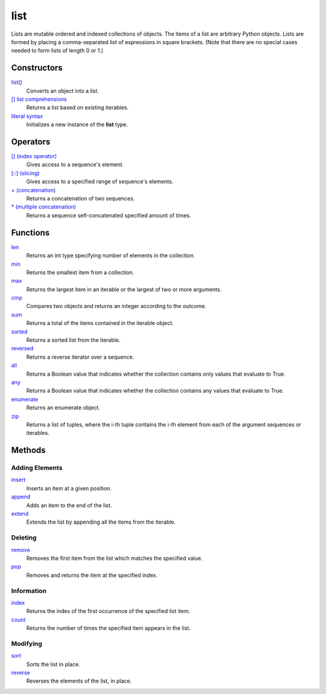 ====
list
====
Lists are mutable ordered and indexed collections of objects. The items of a list are arbitrary Python objects. Lists are formed by placing a comma-separated list of expressions in square brackets. (Note that there are no special cases needed to form lists of length 0 or 1.)
    
Constructors
====
`list()`_
    Converts an object into a list.    
`[] list comprehensions`_
    Returns a list based on existing iterables.
`literal syntax`_
    Initializes a new instance of the **list** type.
    
Operators
====
`[] (index operator)`_
    Gives access to a sequence's element.
`[::] (slicing)`_
    Gives access to a specified range of sequence's elements.
`+ (concatenation)`_
    Returns a concatenation of two sequences.
`* (multiple concatenation)`_
    Returns a sequence self-concatenated specified amount of times.
    
Functions
====
`len`_
    Returns an int type specifying number of elements in the collection.
`min`_
    Returns the smallest item from a collection.
`max`_
    Returns the largest item in an iterable or the largest of two or more arguments.
`cmp`_
    Compares two objects and returns an integer according to the outcome.
`sum`_
    Returns a total of the items contained in the iterable object.
`sorted`_
    Returns a sorted list from the iterable.
`reversed`_
    Returns a reverse iterator over a sequence.
`all`_
    Returns a Boolean value that indicates whether the collection contains only values that evaluate to True.
`any`_
    Returns a Boolean value that indicates whether the collection contains any values that evaluate to True.
`enumerate`_
    Returns an enumerate object.
`zip`_
    Returns a list of tuples, where the i-th tuple contains the i-th element from each of the argument sequences or iterables.
    
Methods
====

Adding Elements
----
`insert`_
    Inserts an item at a given position.
`append`_
    Adds an item to the end of the list.
`extend`_
    Extends the list by appending all the items from the iterable.

Deleting
----
`remove`_
    Removes the first item from the list which matches the specified value.
`pop`_
    Removes and returns the item at the specified index.
    
Information
----
`index`_
    Returns the index of the first occurrence of the specified list item.
`count`_
    Returns the number of times the specified item appears in the list.
    
Modifying
----
`sort`_
    Sorts the list in place.
`reverse`_
    Reverses the elements of the list, in place.

.. _[] (index operator): ../brackets/indexing.html
.. _[::] (slicing): ../brackets/slicing.html
.. _list(): ../functions/list.html
.. _literal syntax: literals.html
.. _[] list comprehensions: ../comprehensions/list_comprehension.html
.. _append: append.html
.. _insert: insert.html
.. _extend: extend.html
.. _pop: pop.html
.. _remove: remove.html
.. _index: lindex.html
.. _count: count.html
.. _reverse: reverse.html
.. _sort: sort.html
.. _enumerate: ../functions/enumerate.html
.. _len: ../functions/len.html
.. _reversed: ../functions/reversed.html
.. _sorted: ../functions/sorted.html
.. _sum: ../functions/sum.html
.. _zip: ../functions/zip.html
.. _cmp: ../functions/cmp.html
.. _max: ../functions/max.html
.. _min: ../functions/min.html
.. _all: ../functions/all.html
.. _any: ../functions/any.html
.. _+ (concatenation): ../operators/concatenation.html
.. _* (multiple concatenation): ../operators/multiple_concatenation.html

